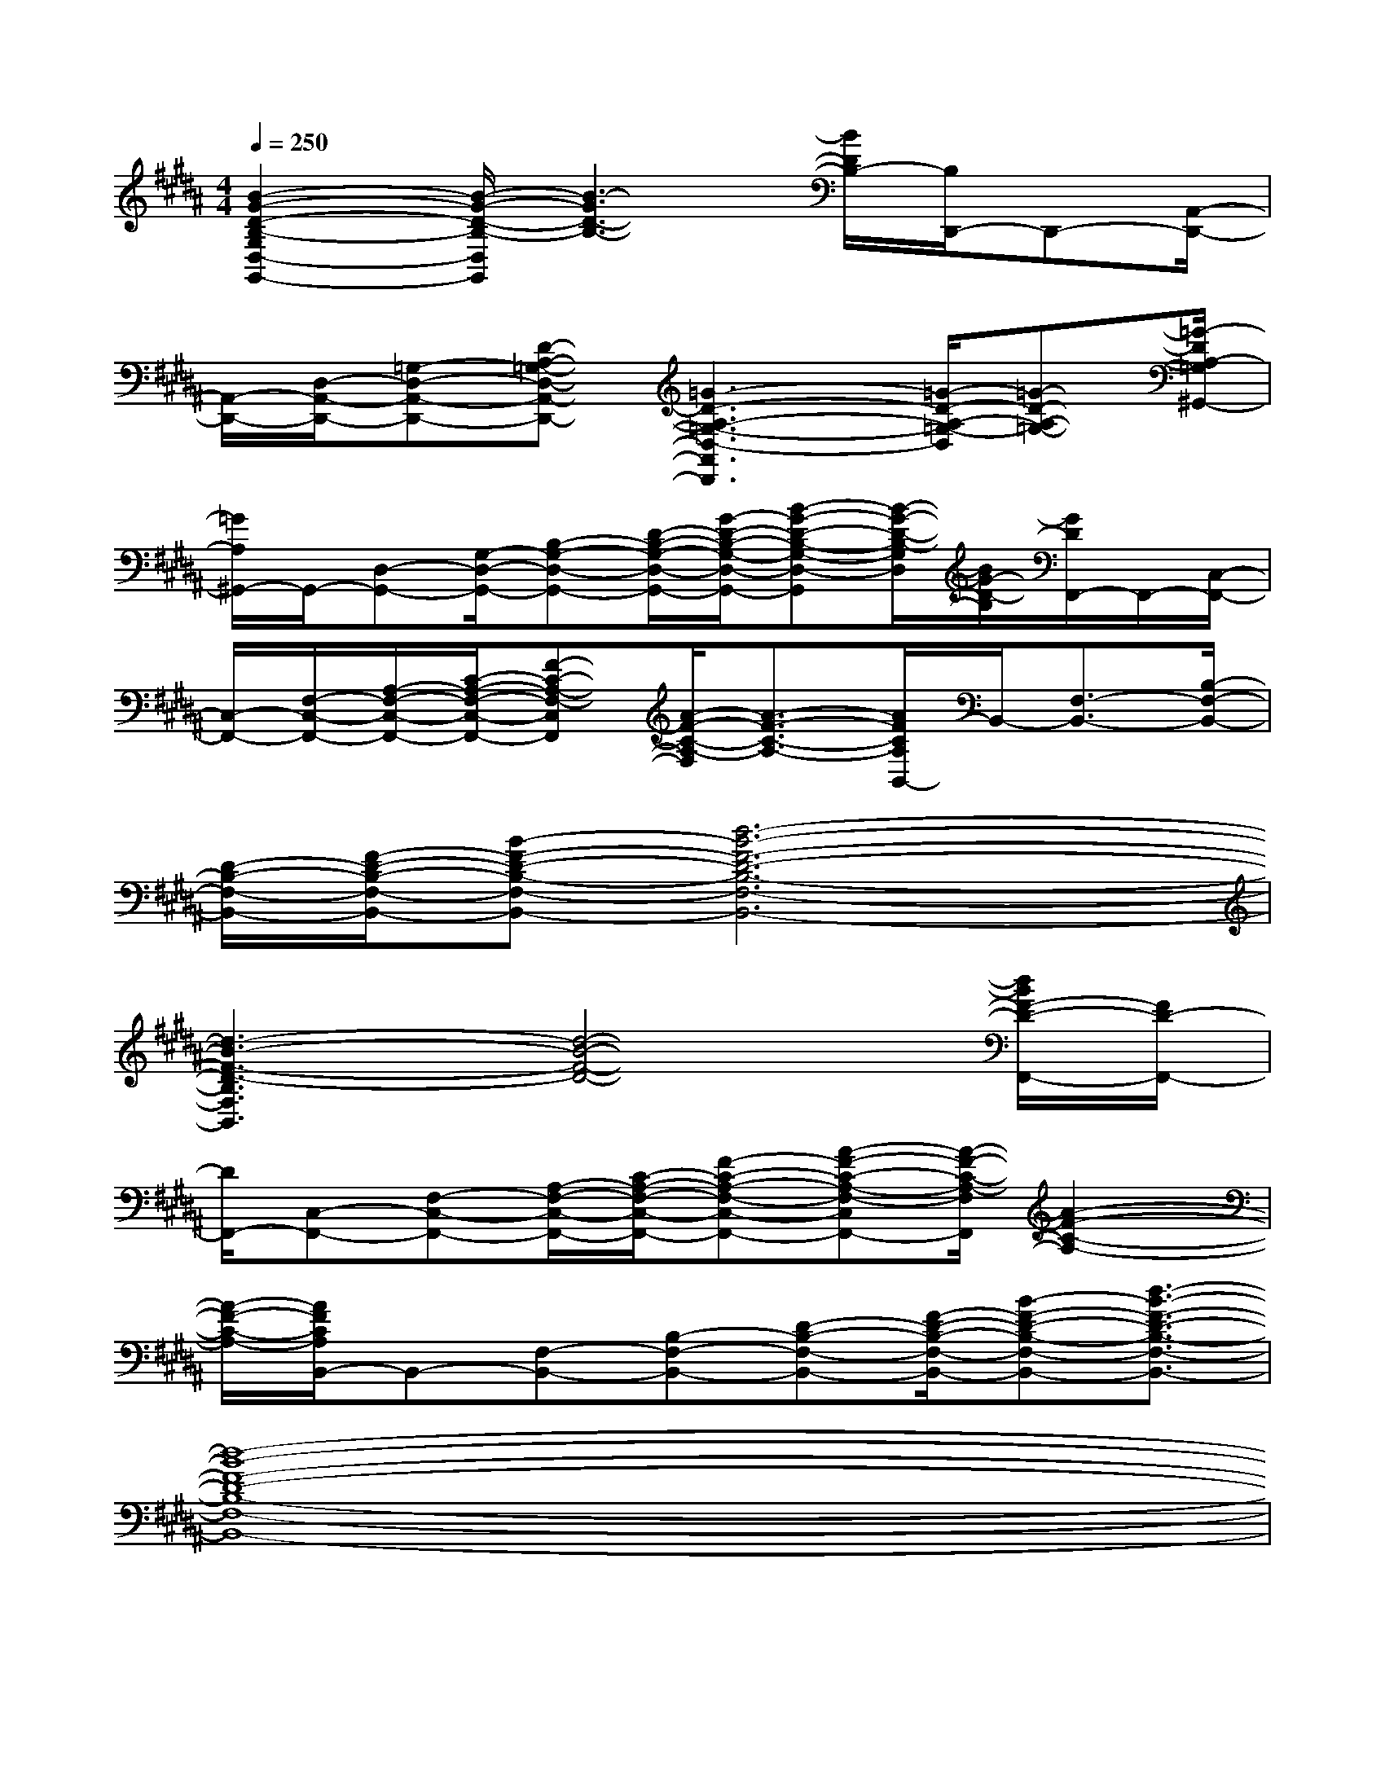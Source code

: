 X:1
T:
M:4/4
L:1/8
Q:1/4=250
K:B%5sharps
V:1
[B2-G2-D2-B,2-G,2D,2-G,,2-][B/2-G/2-D/2-B,/2-D,/2G,,/2][B3-G3D3-B,3-][B/2D/2B,/2-][B,/2D,,/2-]D,,-[A,,/2-D,,/2-]|
[A,,/2-D,,/2-][D,/2-A,,/2-D,,/2-][=G,-D,-A,,-D,,-][D-A,-=G,-D,-A,,-D,,-][=G3-D3-A,3-=G,3-D,3-A,,3D,,3][=G/2-D/2-A,/2-=G,/2-D,/2][=G-D-A,-=G,-][=G/2-D/2A,/2-=G,/2^G,,/2-]|
[=G/2A,/2^G,,/2-]G,,/2-[D,-G,,-][G,/2-D,/2-G,,/2-][B,-G,-D,-G,,-][D/2-B,/2-G,/2-D,/2-G,,/2-][G/2-D/2-B,/2-G,/2-D,/2-G,,/2-][B-G-D-B,-G,-D,-G,,][B/2-G/2-D/2-B,/2-G,/2D,/2][B/2G/2-D/2-B,/2][G/2D/2F,,/2-]F,,/2-[C,/2-F,,/2-]|
[C,/2-F,,/2-][F,/2-C,/2-F,,/2-][A,/2-F,/2-C,/2-F,,/2-][C/2-A,/2-F,/2-C,/2-F,,/2-][F-C-A,-F,-C,F,,][A/2-F/2-C/2-A,/2-F,/2][A3/2-F3/2-C3/2-A,3/2-][A/2F/2C/2A,/2B,,/2-]B,,/2-[F,3/2-B,,3/2-][B,/2-F,/2-B,,/2-]|
[D/2-B,/2-F,/2-B,,/2-][F/2-D/2-B,/2-F,/2-B,,/2-][B-F-D-B,-F,-B,,-][d6-B6-F6-D6-B,6-F,6-B,,6-]|
[d3-B3-F3-D3-B,3F,3B,,3][d4-B4-F4-D4-][d/2B/2F/2-D/2-F,,/2-][F/2D/2-F,,/2-]|
[D/2F,,/2-][C,-F,,-][F,-C,-F,,-][A,/2-F,/2-C,/2-F,,/2-][C/2-A,/2-F,/2-C,/2-F,,/2-][F-C-A,-F,-C,-F,,-][A-F-C-A,-F,-C,F,,-][A/2-F/2-C/2-A,/2-F,/2F,,/2][A2-F2-C2-A,2-]|
[A/2-F/2-C/2-A,/2-][A/2F/2C/2A,/2B,,/2-]B,,-[F,-B,,-][B,-F,-B,,-][D-B,-F,-B,,-][F/2-D/2-B,/2-F,/2-B,,/2-][B-F-D-B,-F,-B,,-][d3/2-B3/2-F3/2-D3/2-B,3/2-F,3/2-B,,3/2-]|
[d8-B8-F8-D8-B,8-F,8-B,,8-]|
[d-BF-DB,-F,-B,,-][d/2F/2B,/2F,/2B,,/2]x6x/2|
x2[G/2E/2C/2]x/2[G/2E/2C/2]x/2E,>G,[G/2E/2C/2]x3/2|
C>E,[G/2E/2C/2-G,/2]C/2x/2[G/2E/2C/2]x3/2C/2-[G/2E/2C/2]x3/2|
x2[G/2E/2C/2-]C/2x/2[G/2E/2C/2]E,>G,[G/2E/2C/2]x3/2|
C/2xE,/2[G/2E/2C/2G,/2-]G,/2x/2[G/2E/2-C/2]E/2xC/2-[G/2E/2C/2-]C/2x|
x2[G/2D/2B,/2]x[G/2D/2B,/2]D,>G,[G/2D/2-B,/2]D/2x|
B,>D,[G/2D/2B,/2G,/2-]G,/2x/2[G/2D/2B,/2]x3/2B,/2-[G/2-D/2B,/2]G/2x